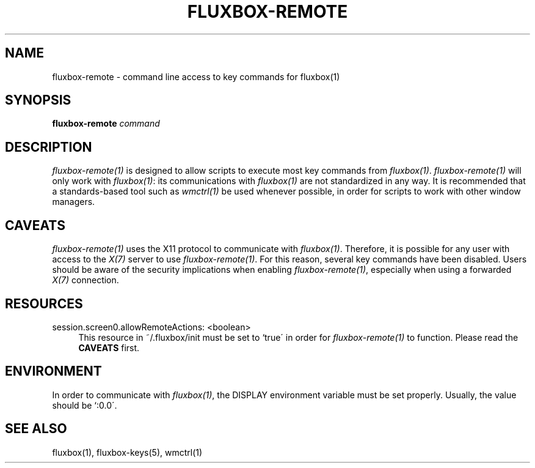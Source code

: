 .\"     Title: fluxbox-remote
.\"    Author: 
.\" Generator: DocBook XSL Stylesheets v1.73.2 <http://docbook.sf.net/>
.\"      Date: 08/06/2008
.\"    Manual: 
.\"    Source: 
.\"
.TH "FLUXBOX\-REMOTE" "1" "08/06/2008" "" ""
.\" disable hyphenation
.nh
.\" disable justification (adjust text to left margin only)
.ad l
.SH "NAME"
fluxbox-remote - command line access to key commands for fluxbox(1)
.SH "SYNOPSIS"
\fBfluxbox\-remote\fR \fIcommand\fR
.sp
.SH "DESCRIPTION"
\fIfluxbox\-remote(1)\fR is designed to allow scripts to execute most key commands from \fIfluxbox(1)\fR\. \fIfluxbox\-remote(1)\fR will only work with \fIfluxbox(1)\fR: its communications with \fIfluxbox(1)\fR are not standardized in any way\. It is recommended that a standards\-based tool such as \fIwmctrl(1)\fR be used whenever possible, in order for scripts to work with other window managers\.
.sp
.SH "CAVEATS"
\fIfluxbox\-remote(1)\fR uses the X11 protocol to communicate with \fIfluxbox(1)\fR\. Therefore, it is possible for any user with access to the \fIX(7)\fR server to use \fIfluxbox\-remote(1)\fR\. For this reason, several key commands have been disabled\. Users should be aware of the security implications when enabling \fIfluxbox\-remote(1)\fR, especially when using a forwarded \fIX(7)\fR connection\.
.sp
.SH "RESOURCES"
.PP
session\.screen0\.allowRemoteActions: <boolean>
.RS 4
This resource in ~/\.fluxbox/init must be set to `true\' in order for
\fIfluxbox\-remote(1)\fR
to function\. Please read the
\fBCAVEATS\fR
first\.
.RE
.SH "ENVIRONMENT"
In order to communicate with \fIfluxbox(1)\fR, the DISPLAY environment variable must be set properly\. Usually, the value should be `:0\.0\'\.
.sp
.SH "SEE ALSO"
fluxbox(1), fluxbox\-keys(5), wmctrl(1)
.sp
